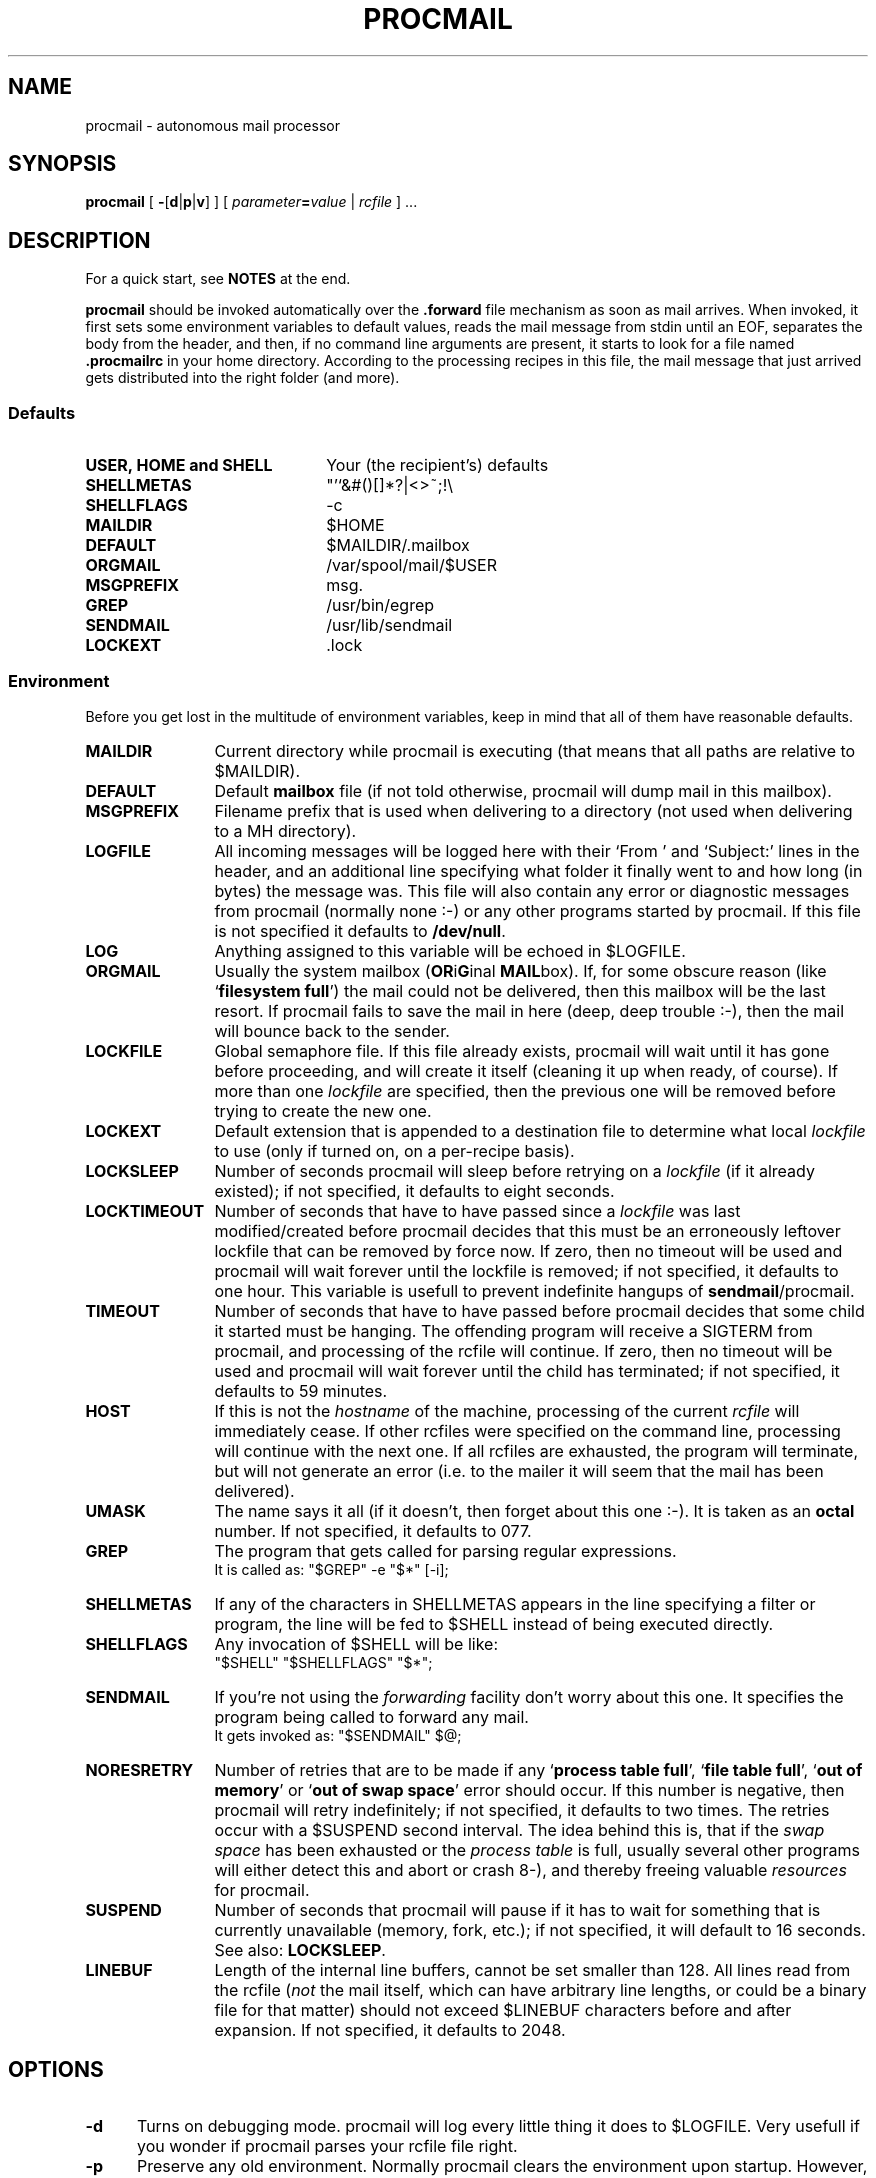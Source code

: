.de Id
.ds Rv \\$3
.ds Dt \\$4
..
.Id $Id: procmail.1,v 2.6 1991/07/04 17:14:45 berg Rel $
.de Sh
.br
.ne 9
.SH "\\$1"
..
.de Ss
.br
.ne 9
.SS "\\$1"
..
.de Tp
.br
.ne 9
.TP "\\$1"
..
.TH PROCMAIL 1 \*(Dt BuGless
.SH NAME
procmail \- autonomous mail processor
.SH SYNOPSIS
.B procmail
.RB [ " \-\fR[\fPd\fR|\fPp\fR|\fPv\fR]\fP " ]
.RI [ " parameter\fB=\fPvalue " | " rcfile " ]
\&.\|.\|.
.Sh DESCRIPTION
.LP
For a quick start, see
.B NOTES
at the end.
.LP
.B procmail
should be invoked automatically over the
.B .forward
file mechanism as soon as mail arrives.  When invoked, it first sets some
environment variables to default values, reads the mail message from stdin
until an EOF, separates the body from the header, and then, if no command
line arguments are present, it starts to look for a file named
.B .procmailrc
in your home directory.  According to the processing recipes in this file,
the mail message that just arrived gets distributed into the right folder
(and more).
.Ss Defaults
.Tp 2.2i
.B "USER, HOME and SHELL"
Your (the recipient's) defaults
.Tp
.B SHELLMETAS
"'`&#()[]*?|<>~;!\\
.Tp
.B SHELLFLAGS
-c
.Tp
.B MAILDIR
$HOME
.Tp
.BR DEFAULT
$MAILDIR/.mailbox
.Tp
.B ORGMAIL
/var/spool/mail/$USER
.Tp
.B MSGPREFIX
msg.
.Tp
.B GREP
/usr/bin/egrep
.Tp
.B SENDMAIL
/usr/lib/sendmail
.Tp
.B LOCKEXT
\&.lock
.Ss Environment
.LP
Before you get lost in the multitude of environment variables, keep in mind
that all of them have reasonable defaults.
.Tp 1.2i
.B MAILDIR
Current directory while procmail is executing (that means that all paths
are relative to $MAILDIR).
.Tp
.B DEFAULT
Default
.B mailbox
file (if not told otherwise, procmail will dump mail in this mailbox).
.Tp
.B MSGPREFIX
Filename prefix that is used when delivering to a directory (not used when
delivering to a MH directory).
.Tp
.B LOGFILE
All incoming messages will be logged here with their `From ' and `Subject:'
lines in the header, and an additional line specifying what folder it
finally went to and how long (in bytes) the message was.  This file will
also contain any error or diagnostic messages from procmail
(normally none :-) or any other programs started by procmail.  If this file
is not specified it defaults to
.BR /dev/null .
.Tp
.B LOG
Anything assigned to this variable will be echoed in $LOGFILE.
.Tp
.B ORGMAIL
Usually the system mailbox (\fBOR\fPi\fBG\fPinal \fBMAIL\fPbox).  If, for
some obscure reason (like `\fBfilesystem full\fP') the mail could not be
delivered, then this mailbox will be the last resort.  If procmail
fails to save the mail in here (deep, deep trouble :-), then the mail
will bounce back to the sender.
.Tp
.B LOCKFILE
Global semaphore file.  If this file already exists, procmail
will wait until it has gone before proceeding, and will create it itself
(cleaning it up when ready, of course).  If more than one
.I lockfile
are specified, then the previous one will be removed before trying to create
the new one.
.Tp
.B LOCKEXT
Default extension that is appended to a destination file to determine
what local
.I lockfile
to use (only if turned on, on a per-recipe basis).
.Tp
.B LOCKSLEEP
Number of seconds procmail will sleep before retrying on a
.I lockfile
(if it already existed); if not specified, it defaults to eight seconds.
.Tp
.B LOCKTIMEOUT
Number of seconds that have to have passed since a
.I lockfile
was last modified/created before procmail decides that this must be an
erroneously leftover lockfile that can be removed by force now.  If zero,
then no timeout will be used and procmail will wait forever until the
lockfile is removed; if not specified, it defaults to one hour.  This variable
is usefull to prevent indefinite hangups of
.BR sendmail /procmail.
.Tp
.B TIMEOUT
Number of seconds that have to have passed before procmail decides that
some child it started must be hanging.  The offending program will receive
a SIGTERM from procmail, and processing of the rcfile will continue. If zero,
then no timeout will be used and procmail will wait forever until the child
has terminated; if not specified, it defaults to 59 minutes.
.Tp
.B HOST
If this is not the
.I hostname
of the machine, processing of the current
.I rcfile
will immediately cease. If other rcfiles were specified on the
command line, processing will continue with the next one.  If all rcfiles
are exhausted, the program will terminate, but will not generate an error
(i.e. to the mailer it will seem that the mail has been delivered).
.Tp
.B UMASK
The name says it all (if it doesn't, then forget about this one :-).  It
is taken as an
.B octal
number.  If not specified, it defaults to 077.
.Tp
.B GREP
The program that gets called for parsing regular expressions.
.br
It is called as: "$GREP" -e "$*" [-i];
.Tp
.B SHELLMETAS
If any of the characters in SHELLMETAS appears in the line specifying
a filter or program, the line will be fed to $SHELL
instead of being executed directly.
.Tp
.B SHELLFLAGS
Any invocation of $SHELL will be like:
.br
"$SHELL" "$SHELLFLAGS" "$*";
.Tp
.B SENDMAIL
If you're not using the
.I forwarding
facility don't worry about this one.  It specifies the program being
called to forward any mail.
.br
It gets invoked as: "$SENDMAIL" $@;
.Tp
.B NORESRETRY
Number of retries that are to be made if any `\fBprocess table full\fP',
`\fBfile table full\fP', `\fBout of memory\fP' or
`\fBout of swap space\fP' error should occur.  If this number is negative,
then procmail will retry indefinitely; if not specified, it defaults to two
times.  The retries occur with a $SUSPEND second interval.  The idea behind
this is, that if the
.I swap
.I space
has been exhausted or the
.I process
.I table
is full, usually several other programs will either detect this
and abort or crash 8-), and thereby freeing valuable
.I resources
for procmail.
.Tp
.B SUSPEND
Number of seconds that procmail will pause if it has to wait for something
that is currently unavailable (memory, fork, etc.); if not specified, it will
default to 16 seconds.  See also:
.BR LOCKSLEEP .
.Tp
.B LINEBUF
Length of the internal line buffers, cannot be set smaller than 128.  All lines
read from the rcfile
.RI ( not
the mail itself, which can have arbitrary line lengths, or could be a binary
file for that matter) should not exceed $LINEBUF characters before and after
expansion.  If not specified, it defaults to 2048.
.Sh OPTIONS
.Tp 0.5i
.B \-d
Turns on debugging mode.  procmail will log every little thing it
does to $LOGFILE.  Very usefull if you wonder if procmail parses
your rcfile file right.
.Tp
.B \-p
Preserve any old environment.  Normally procmail clears the environment
upon startup. However, in any case: any default values will override any
preexisting environment variables, i.e. procmail will not pay any attention
to any predefined environment variables, it will happily overwrite them
with his own defaults.
.Tp
.B \-v
procmail will print its version number and exit.
.Sh ARGUMENTS
.LP
Any arguments containing an '=' are considered to be environment variable
assignments, they will
.I all
be evaluated after the default values have been
assigned and before the first rcfile is opened.
.LP
Any other arguments are presumed to be rcfile paths (absolute or relative to
$HOME); procmail will start with the first one it finds on the command line.
The following ones will only be parsed if the preceding ones have a not
matching HOST-directive entry, or in case they should not exist.
.LP
If no rcfiles are specified, it looks for
.BR $HOME/.procmailrc .
If not even that can be found processing will continue according to
the default settings of the environment variables and the ones specified
on the command line.
.Sh "RCFILE FORMAT"
.LP
Environment variable
.B assignments
and
.B recipes
can be freely intermixed in the rcfile. If any environment variable has
a special meaning to procmail, it will be used appropiately the moment
it is parsed. (i.e. you can change the current directory whenever you
want by specifying a new
.BR MAILDIR ,
switch lockfiles by specifying a new
.B LOCKFILE
(usually one won't need this particular application though), change
the umask at any time, etc., the possibilities are endless :-).
.LP
The assignments and substitutions of these environment variables are handled
exactly like in
.BR sh (1)
(that includes all possible quotes and escapes),
with the added bonus that blanks around the '=' sign are ignored and that,
if an environment variable appears without a trailing '=', it will be
removed from the environment.
.LP
.Ss Comments
A word beginning with # and all the following characters up to a NEWLINE
are ignored.
.Ss Recipes
.LP
A line starting with ':' marks the beginning of a recipe.  It has the
following format:
.LP
:
.RI [ " number " ]
.RI [ " options " ]
.RI "[ : [" " locallockfile " "] ]"
.LP
The
.I number
is optional (defaults to 1) and specifies the number of conditionals
following this line.  Conditionals are complete lines that are passed on to
$GREP
.BR literally .
If a conditional starts with an '!', the condition is inverted.  If you really
want the conditional to start with an '!', precede the '!' by a '\\'.
Conditionals are anded; if
.I number
is zero, then the condition is always true and no conditionals are expected
next.
.LP
.I Options
can be any of the following (don't insert spaces in between the options):
.Tp 0.5i
.B H
Feed the header to $GREP (default)
.Tp
.B B
Feed the body to $GREP
.Tp
.B D
Tell $GREP to distinguish between upper and lower case (defaults to ignoring
case)
.Tp
.B A
This recipe will depend on the last recipe without the 'A' option.  This
allows you to chain actions that depend on a common condition.  The number
of conditionals that are expected to follow default to none.
.Tp
.B h
Feed the header to the pipe (default)
.Tp
.B b
Feed the body to the pipe (default)
.Tp
.B f
Consider the pipe as a filter (ignored if a file)
.Tp
.B c
Continue processing rcfile even if this recipe matches (not needed if 'f'
specified)
.Tp
.B w
Wait for the filter or program to finish and check its exitcode (normally
ignored); if the filter is unsuccessfull, then the text will
not have been filtered.  This option is also recommended if you specified any
.I locallockfile
on this recipe.
.Ss "Local lockfile"
.LP
If you put a second ':' on the first recipe line, then procmail will use a
.I locallockfile
(for this recipe only).  You optionally can specify the locallockfile
to use; if you don't however, procmail
will use the filename specified as the destination (or the filename
following the first '>>') and will append $LOCKEXT to it.
.Ss "Recipe destination"
.LP
The next line can start with the following characters:
.Tp
.B !
Forwards to all the specified mail addresses.
.Tp
.B |
Starts the specified program, possibly in $SHELL if any
of the characters $SHELLMETAS are found (that means comments normally force
this line to be processed by the shell).
.LP
Anything else will be taken as a mailbox name (either a filename or a
directory, absolute or relative to the current directory (see $MAILDIR)).
If it is a filename (or nonexistent), the mail will be appended to it.  If
it is a directory, the mail will be delivered to a newly created, guaranteed
to be unique, file named $MSGPREFIX* in the specified directory.  If the
directory name ends in "/.", then this directory is presumed to be a MH
folder; i.e. procmail will use the lowest number it finds available.
.Sh EXAMPLES
.LP
Some example recipes are listed below:
.br
Sort out all mail to mailling list scuba-dive.
.RS
.LP
:
.br
^TOscuba
.br
scubafile
.LP
.RE
Forward all mail from peter about compilers to william (and keep a copy
of it here in petcompil).
.RS
.LP
:2 bc
.br
^From.*peter
.br
^Subject:.*compilers
.br
! william@somewhere.edu
.br
:A
.br
petcompil
.br
.RE
.LP
Add the headers of all messages that didn't come from the postmaster
to your private header collection (for
statistics or mail debugging); and use the lockfile `headc.lock'.  In order
to make sure the lockfile is not removed until the pipe has finished,
you have to specify option 'w'; otherwise the lockfile would be removed as
soon as the pipe has accepted the mail.
.RS
.LP
:hwc:
.br
!From +(postmaster|Mailer)
.br
| uncompress headc.Z; cat >>headc; compress headc
.RE
.Sh CAVEATS
.LP
If you don't explicitly tell procmail to wait (recipe option 'w') for a
program to finish, it won't wait and will terminate early (not knowing if
the program returns success).  That also means that any locallockfile on this
recipe might get removed
.I before
the program has terminated.
.LP
Continued lines in a recipe that are to be executed are concatenated
.I before
being parsed, hence
.I any
backslash-newline combinations in them are removed regardless.
.LP
Don't put comments on the lines in a recipe that get fed to $GREP,
these lines are fed to $GREP
.IR literally .
(Except for any
.I leading
\`!' or `\\', it will be stripped.
Precede it by a `\\' if you want it to be taken literally too.)
.LP
Watch out for deadlocks when doing unhealthy things like forwarding mail
to your own account.  Deadlocks can be broken by proper use of
.BR LOCKTIMEOUT .
.LP
Any default values that procmail has for some environment variables will
.B always
override the ones that were already defined.  If you really want to
override the defaults, you either have to put them in the
.B rcfile
or in the command line as arguments.
.Sh FILES
.PD 0
.Tp 2.2i
.B /etc/passwd
to get the recipients USER, HOME and SHELL variable defaults
.Tp
.B /usr/spool/mail/$USER
default last resort to put mail
.Tp
.B $HOME/.procmailrc
default rc file
.Tp
.B $HOME/.mailbox
default mailbox
.Tp
.B /usr/spool/mail/$USER.lock
lockfile for standard system mail directory (not used by
.B procmail
unless you explicitly tell it to)
.Tp
.B /usr/lib/sendmail
default mail forwarder
.Tp
.B /usr/bin/egrep
default regular expression parser
.PD
.Sh "SEE ALSO"
.LP
.BR sh (1),
.BR csh (1),
.BR mail (1),
.BR binmail (1),
.BR uucp (1C),
.BR aliases (5),
.BR sendmail (8),
.BR egrep (1V),
.BR lockfile (1),
.BR formail (1)
.Sh DIAGNOSTICS
.Tp 2.3i
Error while writing to "x"
Nonexistent subdirectory, no write permission, pipe died or disk full.
.Tp
Skipped: "x"
Couldn't do anything with "x" in the rcfile (syntax error), ignoring it.
.Tp
Failed forking "x"
Process table is full (and NORESRETRY has been exhausted).
.Tp
Program failure of "x"
Program that was started by procmail didn't return EX_OK (=0).
.Tp
Failed to execute "x"
Program not in path, or not executable.
.Tp
Couldn't unlock "x"
Lockfile was already gone, or write permission to the directory were the
lockfile is has been denied.
.Tp
Out of memory
The system is out of swap space (and NORESRETY has been exhausted).
.Tp
Lockfailure on "x"
Can only occur if you specify some real weird (and illegal) lockfilenames
or if the
.B lockfile
could not be created because of insufficient permissions or noexistent
subdirectories.
.Tp
Forcing lock on "x"
Specified
.B lockfile
is going to be removed by force because of a timeout (see also:
.BR LOCKTIMEOUT ).
.Tp
Forced unlock denied on "x"
No write permission in the directory where
.B lockfile
resides, or more than one procmail trying to force a lock at exactly the same
time.
.Tp
Timeout, terminating "x"
Timeout has occurred on program/filter "x".
.Tp
Terminating prematurely whilst waiting for .\|.\|.
Procmail received a signal while it was waiting for .\|.\|.
.Tp
Rescue of unfiltered data succeeded/failed
A filter returned unsuccessfully, procmail tried to get back the original text.
.Tp
Mail bounced
Procmail hasn't been able to deliver the mail correctly.
.Tp
Exceeded LINEBUF
Buffer overflow detected, LINEBUF was too small, memory might be corrupted.
.Tp
Bad substitution of "x"
Not a valid environment variable name specified.
.Tp
Unexpected EOL
Missing closing quote, or trying to escape EOF.
.Sh "DIAGNOSTICS with -d option"
.Tp 2.3i
Match on "x"
Conditional matched
.Tp
No match on "x"
Conditional didn't match, recipe skipped
.Tp
Assigning "x"
Environment variable assignment
.Tp
Opening "x"
Opening file "x" for appending
.Tp
Locking "x"
Creating lockfile "x"
.Tp
Unlocking "x"
Removing lockfile "x" again
.Tp
Executing "x"
Starting program "x"
.Tp
Rcfile: "x"
Rcfile changed to "x"
.Tp
HOST mismatched "x"
This host was called "x", HOST contained something else
.PD
.Sh WARNINGS
.LP
You should create a shell script that uses
.BR lockfile (1)
before invoking your mail shell on any mailbox file other than the system
mailbox (unless of course, your mail shell uses the same lockfiles (local
or global) you specified in your rcfile).
.LP
In the unlikely event that you absolutely need to kill
procmail before it has finished, first try and use
the regular kill command
.RB ( SIGTERM ),
otherwise some
.I lockfiles
might not get removed.
.Sh BUGS
.LP
The only substitutions of environment variables that can be handled by
procmail itself are of the type $name, ${name}, $$ and $-; whereas $- will
be substituted by the name of the last folder delivered to.
.LP
After a lockfile is removed by force, a suspension of $SUSPEND seconds
is taken into account, in order to prevent the inadvertent immediate removal
of any newly created lockfile by another program.
.LP
A line buffer of length $LINEBUF is used when processing the
.IR rcfile ,
any expansions
.B have
to fit within this limit; if they don't, behaviour is undefined.
.LP
procmail uses the regular kill command
.RB ( SIGTERM ),
to terminate any runaway filter, but it does not check if the filter responds
to that signal and it only sends it to the filter itself, not to any of its
children.
.LP
If the global lockfile has a
.I relative
path, and the current directory
is not the same as when the global lockfile was created, then the global
lockfile will not be removed if procmail exits at that point (remedy:
use
.I absolute
paths to specify global lockfiles).
.LP
Some braindamaged mailers want all lines that start with `From ' to be escaped,
procmail only escapes those that could really be dangerous; to support those
other mailers you should consider using
.BR formail (1)
as a filter for all your mail.
.Sh MISCELLANEOUS
.LP
Any program executed from within procmail will be searched for along the PATH.
It is advisable however, to
specify an absolute path for $GREP, because it gets executed fairly often.
.LP
Whitespace is ignored in the rcfile, except between the flags and on the
lines that are fed to $GREP; i.e. you can indent everything except the
condition lines.
.LP
If the regular expression starts with `\fB^TO\fP' it will be substituted by
`\fB^(To|Cc|Apparently-To):.*\fP', which should catch all destination
specifications.
.LP
Any lines in the body of the message that look like postmarks are prepended
with '>' (disarms bogus mailheaders).  The regular expression that is used
to search for these postmarks is:
.RS
\\n\\nFrom +[^\\t\\n ]+ +[^\\n\\t]
.RE
.LP
Should the uid procmail is running under, have no corresponding /etc/passwd
entry, then HOME will default to /tmp, USER will default to #uid.
.LP
When delivering to directories (or to MH folders) you
.B don't
need to use lockfiles to prevent several concurrently running procmail
programs from messing up.
.LP
Delivering to MH folders is slightly more time consuming than delivering
to normal directories or mailboxes, because procmail has to search for
the first available number (instead of having the filename immediately
available).
.Sh NOTES
.LP
For
.I really
complicated processing you can even consider calling
.B procmail
recursively.
.br
.ne 20
.LP
Your $HOME/.forward (beware, it
.B has
to be world readable) file should contain (include the single and double
quotes,
.I must
be an
.I absolute
path):
.LP
"|IFS=' ';exec /usr/local/bin/procmail"
.br
.Ss "A sample small .procmailrc:"
.br
PATH=/bin:/usr/bin:/usr/local/bin
.br
MAILDIR=$HOME/Mail      #you'd better make sure it exists
.br
DEFAULT=$MAILDIR/mbox
.br
LOGFILE=$MAILDIR/from
.br
LOCKFILE=$HOME/.lockmail
.br
:
.br
^From.*berg
.br
from_me
.br
:
.br
^Subject:.*Flame
.br
/dev/null
.LP
procmail performs the locking in an NFS-secure way.
.Sh AUTHOR
.LP
Stephen R. van den Berg at RWTH-Aachen, Germany
.RS
berg@messua.informatik.rwth-aachen.de
.br
berg@physik.tu-muenchen.de
.RE
